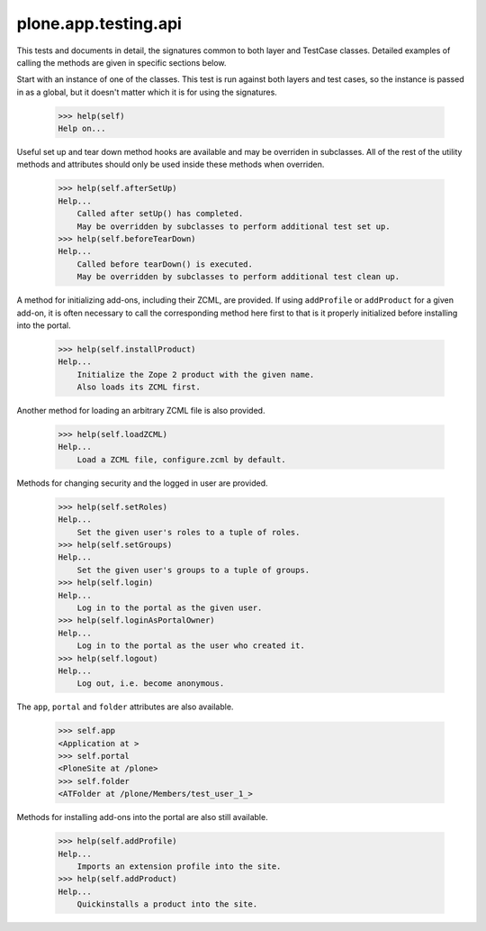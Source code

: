 .. -*-doctest-*-

=====================
plone.app.testing.api
=====================

This tests and documents in detail, the signatures common to both
layer and TestCase classes.  Detailed examples of calling the methods
are given in specific sections below.

Start with an instance of one of the classes.  This test is run
against both layers and test cases, so the instance is passed in as a
global, but it doesn't matter which it is for using the signatures.

    >>> help(self)
    Help on...

Useful set up and tear down method hooks are available and may be
overriden in subclasses.  All of the rest of the utility methods and
attributes should only be used inside these methods when overriden.

    >>> help(self.afterSetUp)
    Help...
        Called after setUp() has completed.
        May be overridden by subclasses to perform additional test set up.
    >>> help(self.beforeTearDown)
    Help...
        Called before tearDown() is executed.
        May be overridden by subclasses to perform additional test clean up.

A method for initializing add-ons, including their ZCML, are provided.
If using ``addProfile`` or ``addProduct`` for a given add-on, it is
often necessary to call the corresponding method here first to that is
it properly initialized before installing into the portal.

    >>> help(self.installProduct)
    Help...
        Initialize the Zope 2 product with the given name.
        Also loads its ZCML first.

Another method for loading an arbitrary ZCML file is also provided.

    >>> help(self.loadZCML)
    Help...
        Load a ZCML file, configure.zcml by default.

Methods for changing security and the logged in user are provided.

    >>> help(self.setRoles)
    Help...
        Set the given user's roles to a tuple of roles.
    >>> help(self.setGroups)
    Help...
        Set the given user's groups to a tuple of groups.
    >>> help(self.login)
    Help...
        Log in to the portal as the given user.
    >>> help(self.loginAsPortalOwner)
    Help...
        Log in to the portal as the user who created it.
    >>> help(self.logout)
    Help...
        Log out, i.e. become anonymous.

The ``app``, ``portal`` and ``folder`` attributes are also available.

    >>> self.app
    <Application at >
    >>> self.portal
    <PloneSite at /plone>
    >>> self.folder
    <ATFolder at /plone/Members/test_user_1_>

Methods for installing add-ons into the portal are also still
available.

    >>> help(self.addProfile)
    Help...
        Imports an extension profile into the site.
    >>> help(self.addProduct)
    Help...
        Quickinstalls a product into the site.
